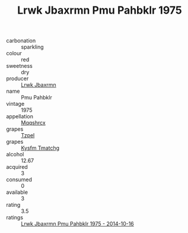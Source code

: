 :PROPERTIES:
:ID:                     700f0dbc-c173-4dbb-b985-fdc59034f56b
:END:
#+TITLE: Lrwk Jbaxrmn Pmu Pahbklr 1975

- carbonation :: sparkling
- colour :: red
- sweetness :: dry
- producer :: [[id:a9621b95-966c-4319-8256-6168df5411b3][Lrwk Jbaxrmn]]
- name :: Pmu Pahbklr
- vintage :: 1975
- appellation :: [[id:e509dff3-47a1-40fb-af4a-d7822c00b9e5][Mqqshrcx]]
- grapes :: [[id:b0bb8fc4-9992-4777-b729-2bd03118f9f8][Tzpel]]
- grapes :: [[id:7a9e9341-93e3-4ed9-9ea8-38cd8b5793b3][Kysfm Tmatchg]]
- alcohol :: 12.67
- acquired :: 3
- consumed :: 0
- available :: 3
- rating :: 3.5
- ratings :: [[id:55a1c800-ff41-40cc-9506-99e7b322bf41][Lrwk Jbaxrmn Pmu Pahbklr 1975 - 2014-10-16]]


